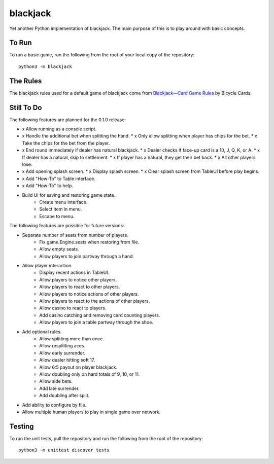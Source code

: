 =========
blackjack
=========

Yet another Python implementation of blackjack. The main purpose of 
this is to play around with basic concepts.


To Run
------
To run a basic game, run the following from the root of your local copy
of the repository::

    python3 -m blackjack


The Rules
---------
The blackjack rules used for a default game of blackjack come from
`Blackjack—Card Game Rules`_ by Bicycle Cards.

.. _`Blackjack—Card Game Rules`: https://bicyclecards.com/how-to-play/blackjack/


Still To Do
-----------
The following features are planned for the 0.1.0 release:

*   x Allow running as a console script.
*   x Handle the additional bet when splitting the hand.
    *   x Only allow splitting when player has chips for the bet.
    *   x Take the chips for the bet from the player.
*   x End round immediately if dealer has natural blackjack.
    *   x Dealer checks if face-up card is a 10, J, Q, K, or A.
    *   x If dealer has a natural, skip to settlement.
    *   x If player has a natural, they get their bet back.
    *   x All other players lose.
*   x Add opening splash screen.
    *   x Display splash screen.
    *   x Clear splash screen from TableUI before play begins.
*   x Add "How-To" to Table interface.
*   x Add "How-To" to help.
* Build UI for saving and restoring game state.
    *   Create menu interface.
    *   Select item in menu.
    *   Escape to menu.

The following features are possible for future versions:

* Separate number of seats from number of players.
	* Fix game.Engine.seats when restoring from file.
	* Allow empty seats.
	* Allow players to join partway through a hand.
* Allow player interaction.
	* Display recent actions in TableUI.
	* Allow players to notice other players.
	* Allow players to react to other players.
	* Allow players to notice actions of other players.
	* Allow players to react to the actions of other players.
	* Allow casino to react to players.
	* Add casino catching and removing card counting players.
	* Allow players to join a table partway through the shoe.
* Add optional rules.
    * Allow splitting more than once.
    * Allow resplitting aces.
    * Allow early surrender.
    * Allow dealer hitting soft 17.
    * Allow 6:5 payout on player blackjack.
    * Allow doubling only on hard totals of 9, 10, or 11.
    * Allow side bets.
    * Add late surrender.
    * Add doubling after split.
* Add ability to configure by file.
* Allow multiple human players to play in single game over network.


Testing
-------
To run the unit tests, pull the repository and run the following from 
the root of the repository::

    python3 -m unittest discover tests

